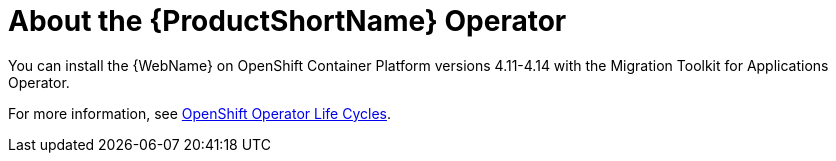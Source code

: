 // Module included in the following assemblies:
//
// * docs/wgetting-started-guide/master.adoc

:_content-type: CONCEPT
[id="about-the-mta-operator_{context}"]
= About the {ProductShortName} Operator

You can install the {WebName} on OpenShift Container Platform versions 4.11-4.14 with the Migration Toolkit for Applications Operator.

For more information, see link:https://access.redhat.com/support/policy/updates/openshift_operators[OpenShift Operator Life Cycles].


// For installation instructions, see link:{ProductDocWebConsoleGuideURL}/index#installing_the_web_console[Installing the web console].
